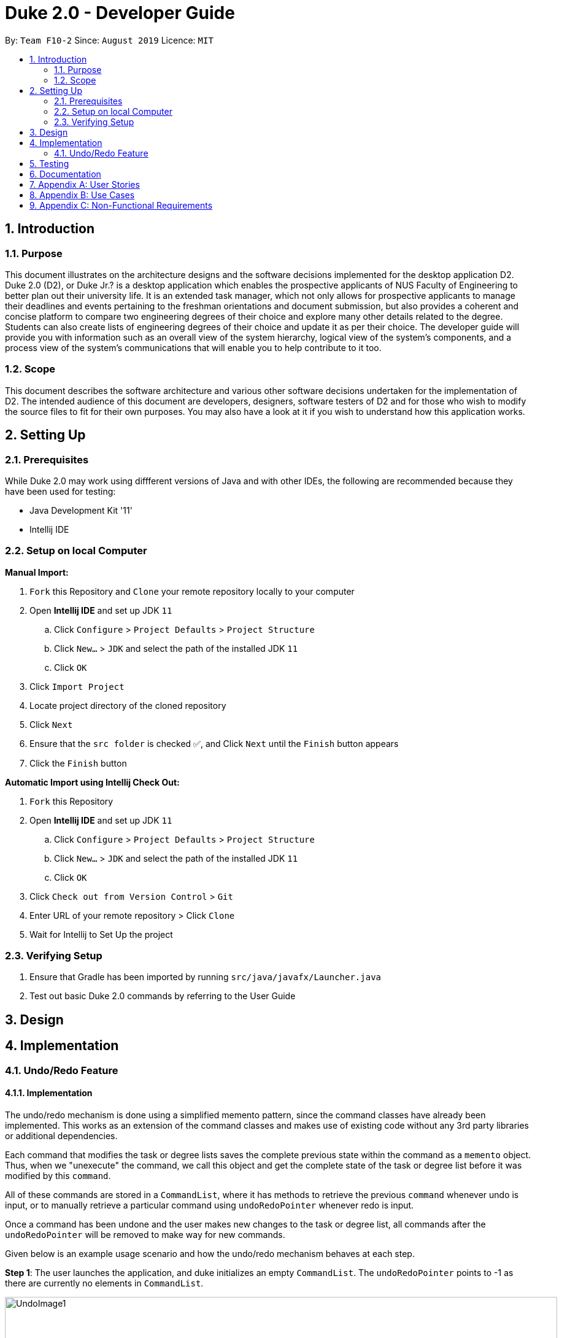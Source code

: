 = Duke 2.0 - Developer Guide
:site-section: DeveloperGuide
:toc:
:toc-title:
:toc-placement: preamble
:sectnums:
:imagesDir: images
:stylesDir: stylesheets
:xrefstyle: full
:experimental:
ifdef::env-github[]
:tip-caption: :bulb:
:note-caption: :information_source:
endif::[]
:repoURL: https://github.com/se-edu/addressbook-level3

By: `Team F10-2`      Since: `August 2019`      Licence: `MIT`


== Introduction
=== Purpose

This document illustrates on the architecture designs and the software decisions implemented for the desktop application D2. Duke 2.0 (D2), or Duke Jr.? is a desktop application which enables the prospective applicants of NUS Faculty of Engineering to better plan out their university life. It is an extended task manager, which not only allows for prospective applicants to manage their deadlines and events pertaining to the freshman orientations and document submission, but also provides a coherent and concise platform to compare two engineering degrees of their choice and explore many other details related to the degree. Students can also create lists of engineering degrees of their choice and update it as per their choice. The developer guide will provide you with information such as an overall view of the system hierarchy, logical view of the system’s components, and a process view of the system’s communications that will enable you to help contribute to it too. 

=== Scope

This document describes the software architecture and various other software decisions undertaken for the implementation of D2. The intended audience of this document are developers, designers, software testers of D2 and for those who wish to modify the source files to fit for their own purposes. You may also have a look at it if you wish to understand how this application works. 

<<<
== Setting Up
=== Prerequisites
While Duke 2.0 may work using diffferent versions of Java and with other IDEs, the following are recommended because they have been used for testing:

* Java Development Kit '11'
* Intellij IDE

=== Setup on local Computer


*Manual Import:*

. `Fork` this Repository and `Clone` your remote repository locally to your computer
. Open *Intellij IDE* and set up JDK `11`
.. Click `Configure` > `Project Defaults` > `Project Structure`
.. Click `New...` > `JDK` and select the path of the installed JDK `11`
.. Click `OK`
. Click `Import Project`
. Locate project directory of the cloned repository
. Click `Next`
. Ensure that the `src folder` is checked ✅, and Click `Next` until the `Finish` button appears
. Click the `Finish` button


*Automatic Import using Intellij Check Out:*

. `Fork` this Repository
. Open *Intellij IDE* and set up JDK `11`
.. Click `Configure` > `Project Defaults` > `Project Structure`
.. Click `New...` > `JDK` and select the path of the installed JDK `11`
.. Click `OK`
. Click `Check out from Version Control` > `Git`
. Enter URL of your remote repository > Click `Clone`
. Wait for Intellij to Set Up the project


=== Verifying Setup
. Ensure that Gradle has been imported by running `src/java/javafx/Launcher.java`
. Test out basic Duke 2.0 commands by referring to the User Guide 

<<<
== Design


== Implementation
=== Undo/Redo Feature
==== Implementation

The undo/redo mechanism is done using a simplified memento pattern, since the command classes have already been implemented. This works as an extension of the command classes and makes use of existing code without any 3rd party libraries or additional dependencies.

Each command that modifies the task or degree lists saves the complete previous state within the command as a `memento` object. Thus, when we "unexecute" the command, we call this object and get the complete state of the task or degree list before it was modified by this `command`. 

All of these commands are stored in a `CommandList`, where it has methods to retrieve the previous `command` whenever undo is input, or to manually retrieve a particular command using `undoRedoPointer` whenever redo is input.

Once a command has been undone and the user makes new changes to the task or degree list, all commands after the `undoRedoPointer` will be removed to make way for new commands.

Given below is an example usage scenario and how the undo/redo mechanism behaves at each step.

*Step 1*: The user launches the application, and duke initializes an empty `CommandList`. The `undoRedoPointer` points to -1 as there are currently no elements in `CommandList`.

image::UndoImage1.png[width="900", align="left"]
    

*Step 2*: The user inputs "todo Sleep". This adds a todo task to the `TaskList` and constructs an `AddCommand` object to be executed. Once that `AddCommand` is executed, it saves the current `TaskList` into a memento object, and then it adds "todo Sleep" into the `TaskList`.

*Step 3*: After command execution, the `AddCommand` object is added to `CommandList`. The `undoRedoPointer` increments by 1 and now points to the newly added `AddCommand` at index 0.

image::UndoImage2.png[width="900", align="left"]

TIP: `CommandList` supports modifications to both task and degree lists. Undo simply undoes the modification to one of the lists in order of commands.

*Step 4*: The user inputs "list" to double check the addition of the new task. This executes `PrintCommand` to display the contents of `TaskList`, but does not modify it in any way. Thus, it will not be added to `CommandList`.

*Step 5*: The user inputs "done 3" to mark the 3rd task in `TaskList` as done. This constructs a `ModCommand` object to change the contents of an element in `TaskList`. Once `ModCommand` is executed, it saves the current `TaskList` into a memento object, and then marks the 3rd task as done.

*Step 6*: After command execution, the `ModCommand` object is added to `CommandList`. The `undoRedoPointer` increments by 1 and now points to the newly added `ModCommand` at index 1.

image::UndoImage3.png[width="900", align="left"]


*Step 7*: The user now inputs "undo" to undo the task marking. This will call the `undo` method of `CommandList`, gets the command that `undoRedoPointer` is pointing to (which is `ModCommand` in this case) and unexecute it. `ModCommand` will call its `memento` object and replace the current `TaskList`. The `undoRedoPointer` decrements by 1, and now points to index 0. Note that `ModCommand` is not removed to facilitate redos.

image::UndoImage4.png[width="900", align="left"]


*Step 8*: The user inputs another "undo" to undo the task addition. Similar to step 7, it will call the `undo` method of `CommandList` again and unexecutes the command that `undoRedoPointer` is pointing to. `AddCommand` will call its `memento` object and replace the current `TaskList` with the one that does not have the new task. The `undoRedoPointer` decrements by 1, and now points to index -1.

image::UndoImage5.png[width="900", align="left"]

NOTE: Attempting to undo when there is nothing left to undo will return an error message. Similarly, attempting to redo when there is nothing left to redo will also return an error message.


*Step 9*: The user now inputs "redo" to undo the undo. This will call the `redo` method of `CommandList`. It will first increment the `undoRedoPointer` by 1, and it will then execute the command at the pointed element. This will add "todo Sleep" back to the `TaskList`.

image::UndoImage6.png[width="900", align="left"]


*Step 10*: The user now inputs "done 1" to mark the 1st task as done. Since its now a different command from "done 3" and not "redo", `CommandList` will check if there are commands past `undoRedoPointer`. Currently, `ModCommand` is the element after the one at `undoRedoPointer`, thus `CommandList` will pop all commands from the back of the Stack until `undoRedoPointer`. 

image::UndoImage7.png[width="900", align="left"]


*Step 11*: Once the excess commands are removed, it will proceed back to normal by executing a new `ModCommand` and adding it to `CommandList`, and incrementing `undoRedoPointer` by 1.

image::UndoImage8.png[width="900", align="left"]


==== Design Considerations
How undo/redo executes:

* Alternative 1 (Current Choice): Commands saves a complete previous state if it modifies the degrees or task list
** Pros: 
*** Much easier to implement than a partial state save. 
*** Easier to implement when new commands are added.
*** Common method in the industry to implement undo/redo.
** Cons: 
*** Memory issues once too many commands are executed.
* Alternative 2: Saves the degree and task list to a history.
** Pros: 
*** Straightforward method to save previous states that can be called using undo/redo. 
*** No work needed when new commands are added.
** Cons: 
*** Does not work when a modification changes multiple lists.
*** Memory issues once too many states are saved.
* Alternative 3: Perform the opposite command whenever undo is called. (i.e. undoing add will delete the addition instead of recalling the previous state)
** Pros: 
*** Uses less memory than saving the state every time. 
*** Proper implementation of the memento pattern.
** Cons: 
*** A lot of work needed to "unexecute" every command possible. 
*** More commands means more "unexecution" is needed, and the workload scales higher than alternative 1.

Data Structure to support undo/redo:

* Alternative 1 (Current Choice): `CommandList` class using a stack and a pointer.
** Pros:
*** Much faster pushing and popping the stack than adding into standard `Lists` and `ArrayLists`.
*** More control than a simple stack, as it can also support redos and new commands added after undos.
** Cons:
*** Have to manually write the CommandList mostly from scratch instead of using a pre-esxisting data structure or class. (Although it uses a stack to store and retrieve the commands)

* Alternative 2: `ArrayList` of commands and a pointer.
** Pros:
*** Less work needed to write methods as it uses a pre-existing data structure.
*** Easier for newer developers to understand how the undo/redo function works.
** Cons:
*** Have to do all the work of adding, removing and choosing commands within another class, and can result in messy implementations.
*** Slightly slower than stacks when adding and deleting elements in the `ArrayList`.

== Testing

== Documentation

<<<
== Appendix A: User Stories

|===
|User Stories | Priority

|As a student entering NUS, I can view all the details of the course and their modules in one place rather than going through multiple websites so that I can avoid confusion 
|High

|As a student applying to NUS, I wish to be able to save a list of possible personal degrees so that I can have a neat way of accessing my list of possible degrees that I have brainstormed to apply for
|High 

|As a student applying to NUS, I wish to compare the details of two majors on a single platform so that I can clearly see what details of the major are important and relevant to me.
|High

|As an impulsive user, I can delete/rank degrees from my personal selection list so that I can correct old decisions that I made the last time in order to have my most updated list at all times.
|High

|As a student presented with too many options, I would want to have a narrowed-down view of the major requirements to make a clearer decision. 
|High

|As a student applying to NUS, I should be able to have a list wherein I can add general/unrestricted modules I am interested in and also have the option to delete them whenever needed so that I can have the most updated list at all times.
|High

|As a prospective student choosing between NUS and other universities’ engineering courses, I will prefer to easily look up all the modules and their details required for the engineering degree, and having one for NUS makes us more attractive than other unis
|High

|As a student applying to NUS, I would want to keep track of all the deadlines to submit documents or housing, and of the various freshman events so that I don't miss out any.
|High

|As a new student, I want to know the module details of the courses as soon as possible, without resorting to manually searching through all modules so that I can know easily learn more about upcoming modules.
|High

|As a student applying to NUS, I want to know all the modules required and their details for the next few years so that I can make a more informed decision.
|High

|As a user who prefers side by side comparisons, I would want to be able to compare between any two majors simultaneously, without the need to switch tabs so as to not get confused. 
|High

|As a novice user, I can type a “help” command and receive all the possible commands that DukeJr provides so that I can use the software to its fullest potential 
|Medium

|As a student applying to NUS and having specific interests, I want to see if the core modules have any overlap with my interests so that I am better able to decide which engineering disciplines suits me the most
|Medium

|As a student applying to NUS and wishing to explore, it should able to propose to me a 2nd Major and point out how many overlaps are there with another degree, so that I am able to decide which second major would be the most beneficial for me.
|Medium

|As a student applying to NUS and who is organised, I would want to view the module requirements for the two degrees in a tabular format which can also provide a percentage similarity between the two.
|Medium

|As a student, I would want to be able to view the complexity of each module in the major and an overall calculation for the complexity of the entire degree so as to see other students’ perceptions regarding the major
|Medium

|As a careless typer, I can type mistakes into the command without DukeJr. crashing so that I do not have to re-run the program at every mistake.
|Medium

|As a user, I can save my personal module selection list onto the hard drive so that I can go back to it when I turn on the program the next time.
|Medium

|As a student applying to NUS, I wish to see a recommended schedule so that I can better plan around
|Medium

|As a student applying to NUS, it can show me past statistics of the module so that I can make a better decision when choosing my modules based on my competency level
|Medium

|As a student applying to NUS, I would like to know the module workload for the upcoming semester so that I can better plan for electives.
|Medium

|As a thorough decision-maker, I want to be able to visit the NUS website associated with the module so that I can view the official webpage of the degree for extremely specific details.
|Medium

|As a person ambitious about a certain engineering discipline, I would want to know about everything NUS offers such as modules, research projects, internships etc. for it so as to make a more informed decision.
|Medium

|As an advanced user, there should be an option to toggle the Module Name display so that I can view it in a format suitable for me.
|Medium

|As a person who likes to keep it short, I would want the user commands to be as simple as possible to search up for anything so that I don’t have to memorize and remember many long commands
|Medium

|As an advanced user, I want to make/delete user defined commands which execute a certain command for me 
|Medium

|As an ambitious student, I can see which majors have a rigorous course curriculum so that I can apply for degree that is personally challenging.
|Medium

|As an enthusiastic student applying to NUS, it can link me to resources (Eg textbooks, external websites) for the module so that I can have a headstart in my studies. 
|Low

|As a practical person, I can view what majors are the most in demand by employers in the job market so that I make my choices on my job prospects.
|Low

|As a student applying to NUS, I would want to be able to view the past cohort sizes so that I know what sort of competition awaits me in my university career.
|Low

|As a lazy typer, duke will auto suggest things according to my most frequently used words so that DukeJr. becomes easier to use as time goes on
|Low

|===



 



<<<
== Appendix B: Use Cases

[cols="4*"] 
|===
|System
|Actor
|Use Case
|Steps

|Duke 2.0 (D2)
|Prospective Applicant to NUS Faculty of Engineering
|View the whole list of possible commands for D2
|User requires help with command syntax +
 +
User types in the command in the following manner: `help` +
 +
D2 returns all the possible commands that it will accept +
 +
User reads the information

|Duke 2.0 (D2)
|Prospective Applicant to NUS Faculty of Engineering
|Check core modules for Bachelor of Engineering (Electrical Engineering)
|User identifies a degree that he/she wishes to research +
 +
User types in the command in the following manner: `details EE` +
 +
D2 displays the degree requirements, including the core modules +
 +
User reads the information

|Duke 2.0 (D2)
|Prospective Applicant to NUS Faculty of Engineering
|Compare core modules for EE and CEG
|User identifies two degrees she wishes to compare +
 +
User types in the command in the following manner: `compare EE CEG` +
 +
D2 displays similar and different modules from the two degrees +
 +
User reads the information

|Duke 2.0 (D2)
|Prospective Applicant to NUS Faculty of Engineering
|Add CEG into degree list and view degree list
|User identifies the degree he/she wishes to add to his/her list of possible degrees +
 +
User types in the command in the following manner: `add EE` +
 +
D2 adds Electrical Engineering to the user’s degree list +
 +
User types in the command in the following manner: `degreelist` +
 +
D2 returns the user’s degree list with Electrical Engineering added

|Duke 2.0 (D2)
|Prospective Applicant to NUS Faculty of Engineering
|Swap CEG with EE in degree list
|User identifies two degrees that he/she wishes to switch in the degree list +
 +
User types in the command in the following manner: `swap CEG EE` +
 +
D2 returns the user’s degree list with CEG and EE having switched indexes 
|===

<<<
== Appendix C: Non-Functional Requirements

. D2 is a fast application.
. D2 can be used on any platform (any PC), and is hence light-weight.
. The information provided is accurate as of the latest semester.
. The application has simple functions, with more options provided for advanced users.
. The application is fairly easy and understandable to navigate through.
. Multi-step commands are available for beginners, as compared to one step for advanced users.
. The application provided tabular formatting of information for better analysis.
. It is inviting to the eye with a well-designed graphical user interface. 

